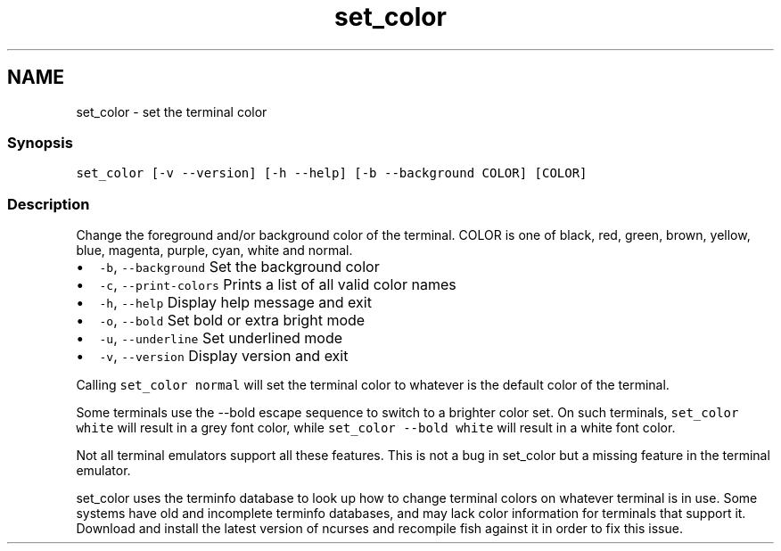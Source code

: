 .TH "set_color" 1 "16 Jun 2009" "Version 1.23.1" "fish" \" -*- nroff -*-
.ad l
.nh
.SH NAME
set_color - set the terminal color
.PP
.SS "Synopsis"
\fCset_color [-v --version] [-h --help] [-b --background COLOR] [COLOR]\fP
.SS "Description"
Change the foreground and/or background color of the terminal. COLOR is one of black, red, green, brown, yellow, blue, magenta, purple, cyan, white and normal.
.PP
.IP "\(bu" 2
\fC-b\fP, \fC--background\fP Set the background color
.IP "\(bu" 2
\fC-c\fP, \fC--print-colors\fP Prints a list of all valid color names
.IP "\(bu" 2
\fC-h\fP, \fC--help\fP Display help message and exit
.IP "\(bu" 2
\fC-o\fP, \fC--bold\fP Set bold or extra bright mode
.IP "\(bu" 2
\fC-u\fP, \fC--underline\fP Set underlined mode
.IP "\(bu" 2
\fC-v\fP, \fC--version\fP Display version and exit
.PP
.PP
Calling \fCset_color normal\fP will set the terminal color to whatever is the default color of the terminal.
.PP
Some terminals use the --bold escape sequence to switch to a brighter color set. On such terminals, \fCset_color white\fP will result in a grey font color, while \fCset_color --bold white\fP will result in a white font color.
.PP
Not all terminal emulators support all these features. This is not a bug in set_color but a missing feature in the terminal emulator.
.PP
set_color uses the terminfo database to look up how to change terminal colors on whatever terminal is in use. Some systems have old and incomplete terminfo databases, and may lack color information for terminals that support it. Download and install the latest version of ncurses and recompile fish against it in order to fix this issue. 
